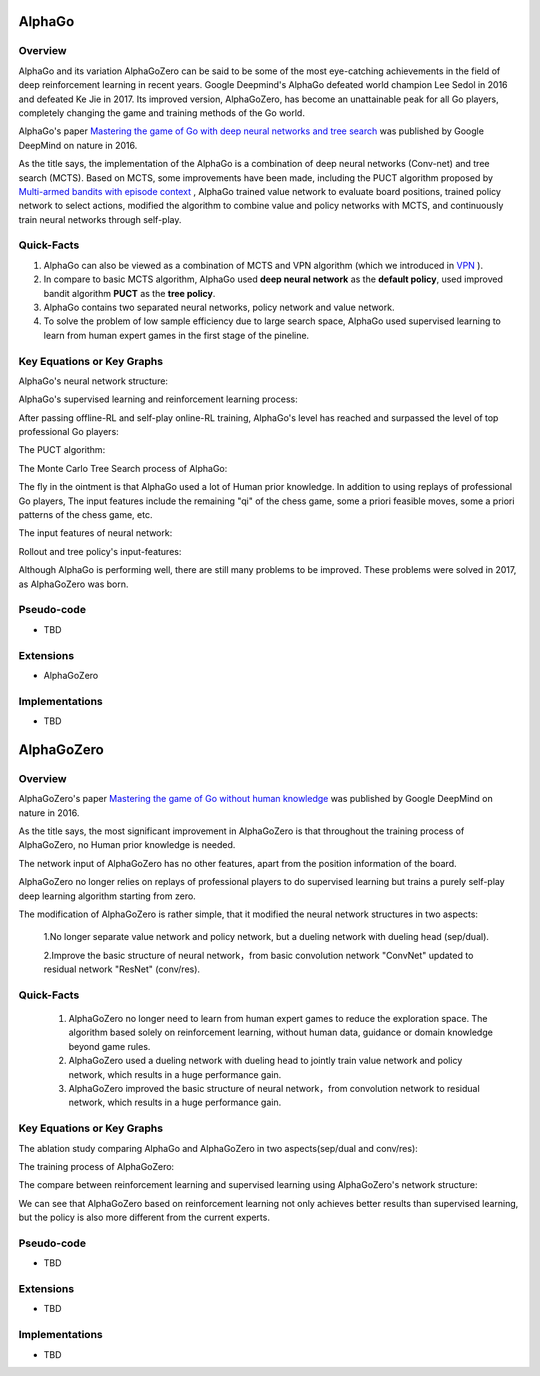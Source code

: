 AlphaGo
^^^^^^^^^^^^^

Overview
--------------

AlphaGo and its variation AlphaGoZero can be said to be some of the most eye-catching achievements in the field of deep reinforcement learning in recent years. 
Google Deepmind's AlphaGo defeated world champion Lee Sedol in 2016 and defeated Ke Jie in 2017.
Its improved version, AlphaGoZero, has become an unattainable peak for all Go players, completely changing the game and training methods of the Go world.

AlphaGo's paper `Mastering the game of Go with deep neural networks and tree search <https://www.nature.com/articles/nature16961>`_ 
was published by Google DeepMind on nature in 2016.

As the title says, the implementation of the AlphaGo is a combination of deep neural networks (Conv-net) and tree search (MCTS).
Based on MCTS, some improvements have been made, 
including the PUCT algorithm proposed by `Multi-armed bandits with episode context <http://gauss.ececs.uc.edu/Workshops/isaim2010/papers/rosin.pdf>`_ ,
AlphaGo trained value network to evaluate board positions, 
trained policy network to select actions, modified the algorithm to combine value and policy networks with MCTS,
and continuously train neural networks through self-play.


Quick-Facts
-------------

1. AlphaGo can also be viewed as a combination of MCTS and VPN algorithm (which we introduced in `VPN <./vpn.html>`_ ).

2. In compare to basic MCTS algorithm, AlphaGo used **deep neural network** as the **default policy**, used improved bandit algorithm **PUCT** as the **tree policy**. 

3. AlphaGo contains two separated neural networks, policy network and value network.

4. To solve the problem of low sample efficiency due to large search space, AlphaGo used supervised learning to learn from human expert games in the first stage of the pineline.


Key Equations or Key Graphs
---------------------------

AlphaGo's neural network structure:

.. image:: images/Go-network.jpg
   :alt: policy network and value network demo

AlphaGo's supervised learning and reinforcement learning process:

.. image:: images/Go-training.jpg
   :alt: AlphaGo's supervised learning and reinforcement learning pineline

After passing offline-RL and self-play online-RL training, AlphaGo's level has reached and surpassed the level of top professional Go players:

.. image:: images/Go-ranking.jpg

The PUCT algorithm:

.. image:: images/puct.jpg
   :alt: puct algorithm

The Monte Carlo Tree Search process of AlphaGo:

.. image:: images/Go-mcts.jpg


The fly in the ointment is that AlphaGo used a lot of Human prior knowledge. In addition to using replays of professional Go players,
The input features include the remaining "qi" of the chess game, some a priori feasible moves, some a priori patterns of the chess game, etc.

The input features of neural network:

.. image:: images/Go-nn-input.jpg
    :alt: neural network input-features

Rollout and tree policy's input-features:

.. image:: images/Go-tree-input.jpg
   :alt: rollout and tree—policy's input-features

Although AlphaGo is performing well, there are still many problems to be improved. 
These problems were solved in 2017, as AlphaGoZero was born.

Pseudo-code
--------------
* TBD


Extensions
-----------
- AlphaGoZero


Implementations
----------------
* TBD



AlphaGoZero
^^^^^^^^^^^^^

Overview
--------------

AlphaGoZero's paper `Mastering the game of Go without human knowledge <https://www.nature.com/articles/nature24270.>`_ 
was published by Google DeepMind on nature in 2016.

As the title says, the most significant improvement in AlphaGoZero is that throughout the training process of AlphaGoZero, no Human prior knowledge is needed.

The network input of AlphaGoZero has no other features, apart from the position information of the board. 

AlphaGoZero no longer relies on replays of professional players to do supervised learning 
but trains a purely self-play deep learning algorithm starting from zero.

The modification of AlphaGoZero is rather simple, that it modified the neural network structures in two aspects:

   1.No longer separate value network and policy network, but a dueling network with dueling head (sep/dual).

   2.Improve the basic structure of neural network，from basic convolution network "ConvNet" updated to residual network "ResNet" (conv/res).



Quick-Facts
-------------

   1. AlphaGoZero no longer need to learn from human expert games to reduce the exploration space. The algorithm based solely on reinforcement learning, without human data, guidance or domain knowledge beyond game rules.
   
   2. AlphaGoZero used a dueling network with dueling head to jointly train value network and policy network, which results in a huge performance gain.
   
   3. AlphaGoZero improved the basic structure of neural network，from convolution network to residual network, which results in a huge performance gain.



Key Equations or Key Graphs
---------------------------

The ablation study comparing AlphaGo and AlphaGoZero in two aspects(sep/dual and conv/res):

.. image:: images/Zero-rating.jpg
   :align: center

The training process of AlphaGoZero:

.. image:: images/Zero-training.jpg

The compare between reinforcement learning and supervised learning using AlphaGoZero's network structure:

.. image:: images/Zero-RL-SL.jpg

We can see that AlphaGoZero based on reinforcement learning not only achieves better results than supervised learning, but the policy is also more different from the current experts.

Pseudo-code
--------------
* TBD

Extensions
-----------
* TBD

Implementations
----------------
* TBD
